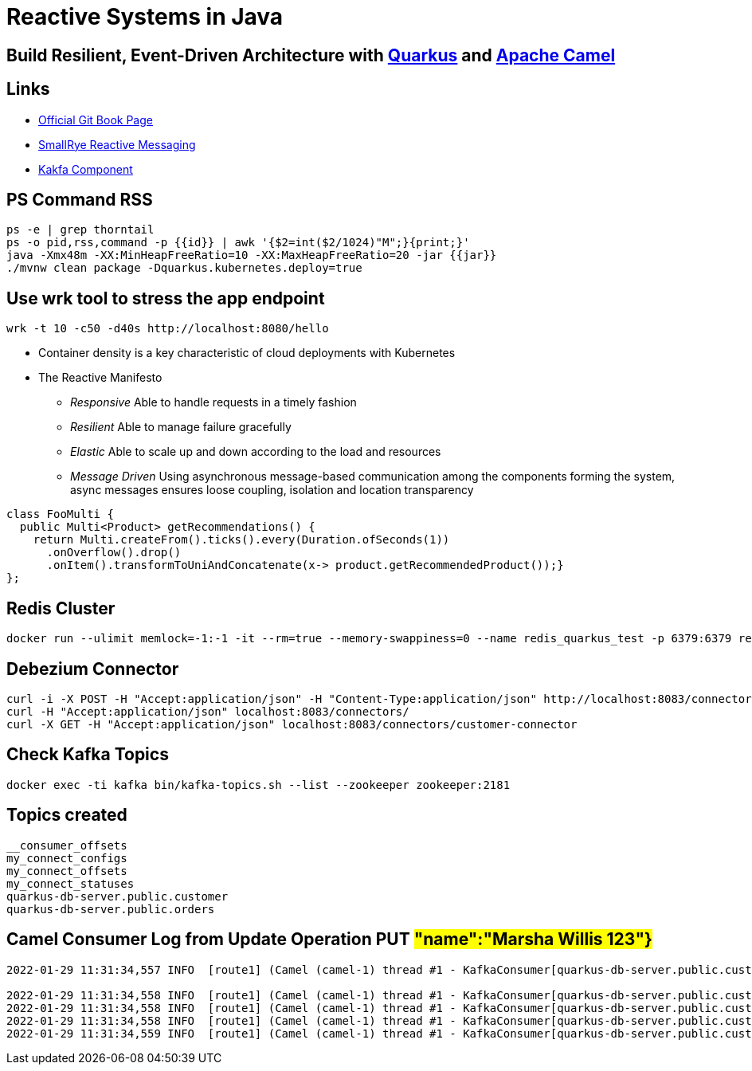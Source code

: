 = Reactive Systems in Java

== Build Resilient, Event-Driven Architecture with https://quarkus.io/[Quarkus] and https://camel.apache.org/[Apache Camel]

== Links

- https://github.com/cescoffier/reactive-systems-in-java[Official Git Book Page]
- https://smallrye.io/smallrye-reactive-messaging/smallrye-reactive-messaging/3.13/index.html[SmallRye Reactive Messaging]
- https://camel.apache.org/components/3.14.x/kafka-component.html[Kakfa Component]

== PS Command RSS

[source,bash]
----
ps -e | grep thorntail
ps -o pid,rss,command -p {{id}} | awk '{$2=int($2/1024)"M";}{print;}'
java -Xmx48m -XX:MinHeapFreeRatio=10 -XX:MaxHeapFreeRatio=20 -jar {{jar}}
./mvnw clean package -Dquarkus.kubernetes.deploy=true
----

== Use wrk tool to stress the app endpoint

[source,bash]
----
wrk -t 10 -c50 -d40s http://localhost:8080/hello
----

* Container density is a key characteristic of cloud deployments with Kubernetes

* The Reactive Manifesto

** _Responsive_ Able to handle requests in a timely fashion
** _Resilient_ Able to manage failure gracefully
** _Elastic_ Able to scale up and down according to the load and resources
** _Message Driven_ Using asynchronous message-based communication among the components forming the system, async messages ensures loose coupling, isolation and location transparency

[source,java]
----
class FooMulti {
  public Multi<Product> getRecommendations() {
    return Multi.createFrom().ticks().every(Duration.ofSeconds(1))
      .onOverflow().drop()
      .onItem().transformToUniAndConcatenate(x-> product.getRecommendedProduct());}
};
----

== Redis Cluster

[source,bash]
----
docker run --ulimit memlock=-1:-1 -it --rm=true --memory-swappiness=0 --name redis_quarkus_test -p 6379:6379 redis:5.0.6
----

== Debezium Connector

[source,bash]
----
curl -i -X POST -H "Accept:application/json" -H "Content-Type:application/json" http://localhost:8083/connectors/ -d @register.json
curl -H "Accept:application/json" localhost:8083/connectors/
curl -X GET -H "Accept:application/json" localhost:8083/connectors/customer-connector
----

== Check Kafka Topics

[source,bash]
----
docker exec -ti kafka bin/kafka-topics.sh --list --zookeeper zookeeper:2181
----

== Topics created

[source,html]
----
__consumer_offsets
my_connect_configs
my_connect_offsets
my_connect_statuses
quarkus-db-server.public.customer
quarkus-db-server.public.orders
----

== Camel Consumer Log from Update Operation PUT ##"name":"Marsha Willis 123"}##

[source,bash]
----
2022-01-29 11:31:34,557 INFO  [route1] (Camel (camel-1) thread #1 - KafkaConsumer[quarkus-db-server.public.customer]) Message received from Kafka : {"schema":{"type":"struct","fields":[{"type":"struct","fields":[{"type":"int64","optional":false,"field":"id"},{"type":"string","optional":false,"field":"name"}],"optional":true,"name":"quarkus_db_server.public.customer.Value","field":"before"},{"type":"struct","fields":[{"type":"int64","optional":false,"field":"id"},{"type":"string","optional":false,"field":"name"}],"optional":true,"name":"quarkus_db_server.public.customer.Value","field":"after"},{"type":"struct","fields":[{"type":"string","optional":false,"field":"version"},{"type":"string","optional":false,"field":"connector"},{"type":"string","optional":false,"field":"name"},{"type":"int64","optional":false,"field":"ts_ms"},{"type":"string","optional":true,"name":"io.debezium.data.Enum","version":1,"parameters":{"allowed":"true,last,false"},"default":"false","field":"snapshot"},{"type":"string","optional":false,"field":"db"},{"type":"string","optional":true,"field":"sequence"},{"type":"string","optional":false,"field":"schema"},{"type":"string","optional":false,"field":"table"},{"type":"int64","optional":true,"field":"txId"},{"type":"int64","optional":true,"field":"lsn"},{"type":"int64","optional":true,"field":"xmin"}],"optional":false,"name":"io.debezium.connector.postgresql.Source","field":"source"},{"type":"string","optional":false,"field":"op"},{"type":"int64","optional":true,"field":"ts_ms"},{"type":"struct","fields":[{"type":"string","optional":false,"field":"id"},{"type":"int64","optional":false,"field":"total_order"},{"type":"int64","optional":false,"field":"data_collection_order"}],"optional":true,"field":"transaction"}],"optional":false,"name":"quarkus_db_server.public.customer.Envelope"},"payload":{"before":null,"after":{"id":2,"name":"Marsha Willis 123"},"source":{"version":"1.5.4.Final","connector":"postgresql","name":"quarkus-db-server","ts_ms":1643466693971,"snapshot":"false","db":"quarkus_test","sequence":"[\"24203552\",\"24203552\"]","schema":"public","table":"customer","txId":542,"lsn":24203608,"xmin":null},"op":"u","ts_ms":1643466694089,"transaction":null}}

2022-01-29 11:31:34,558 INFO  [route1] (Camel (camel-1) thread #1 - KafkaConsumer[quarkus-db-server.public.customer])     on the topic quarkus-db-server.public.customer
2022-01-29 11:31:34,558 INFO  [route1] (Camel (camel-1) thread #1 - KafkaConsumer[quarkus-db-server.public.customer])     on the partition 0
2022-01-29 11:31:34,558 INFO  [route1] (Camel (camel-1) thread #1 - KafkaConsumer[quarkus-db-server.public.customer])     with the offset 17
2022-01-29 11:31:34,559 INFO  [route1] (Camel (camel-1) thread #1 - KafkaConsumer[quarkus-db-server.public.customer])     with the key {"schema":{"type":"struct","fields":[{"type":"int64","optional":false,"field":"id"}],"optional":false,"name":"quarkus_db_server.public.customer.Key"},"payload":{"id":2}}

----